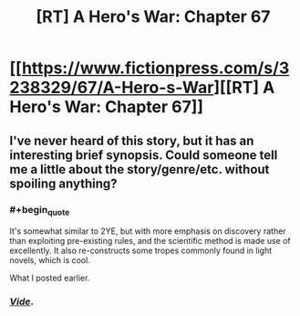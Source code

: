#+TITLE: [RT] A Hero's War: Chapter 67

* [[https://www.fictionpress.com/s/3238329/67/A-Hero-s-War][[RT] A Hero's War: Chapter 67]]
:PROPERTIES:
:Author: hackerkiba
:Score: 11
:DateUnix: 1458674657.0
:END:

** I've never heard of this story, but it has an interesting brief synopsis. Could someone tell me a little about the story/genre/etc. without spoiling anything?
:PROPERTIES:
:Author: CitrusJ
:Score: 4
:DateUnix: 1458683810.0
:END:

*** #+begin_quote
  It's somewhat similar to 2YE, but with more emphasis on discovery rather than exploiting pre-existing rules, and the scientific method is made use of excellently. It also re-constructs some tropes commonly found in light novels, which is cool.
#+end_quote

What I posted earlier.
:PROPERTIES:
:Author: GaBeRockKing
:Score: 4
:DateUnix: 1458691582.0
:END:


*** [[https://www.reddit.com/r/rational/comments/4aqka9/a_heros_war/][/Vide/]].
:PROPERTIES:
:Author: TennisMaster2
:Score: 3
:DateUnix: 1458685201.0
:END:
